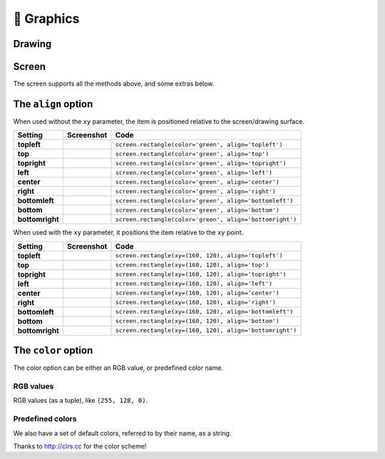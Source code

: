 🌈 Graphics
-----------

Drawing
~~~~~~~

.. py:function:: screen.fill(color)

    Fills the screen with the specified ``color``.

    :ref:`color-option` can be specified using a name (e.g. 'white', 'black'), or an RGB triple.

    .. code-block:: python
       :caption: Example: fill the screen with white

       screen.fill(color='white')

    .. code-block:: python
        :caption: Example: fill the screen with red

        screen.fill(color=(255, 0, 0))

.. py:function:: screen.text(string…, xy=…, color=…, align=…, font=…, font_size=…, max_width=…, max_lines=…, max_height=…)

    Draws text ``string``.

    ``xy`` is the position that the text will be drawn.

    :ref:`align-option` is one of:

        topleft, left, bottomleft, top, center, bottom, topright, right, bottomright

    If a custom font is used, it must be included in the tingapp bundle.

    .. code-block:: python
        :caption: Example: Write 'Hello world' in black on the screen

        screen.text('Hello world!', color='black')

    .. code-block:: python
        :caption: Example: changing the alignment

        screen.text('Hello world!', xy=(20,20), color='black', align='topleft')

    .. code-block:: python
        :caption: Example: Using a custom font

        screen.text('Hello world!', color='black', font='Helvetica.ttf')

    .. code-block:: python
        :caption: Example: Changing the text size

        screen.text('Hello world!', color='black', font_size=50)

    .. code-block:: python
        :caption: Example: Confining text to a single line

        screen.text('Lorem ipsum dolor sit amet, consectetur adipiscing elit!', color='black', max_lines=1)

    .. code-block:: python
        :caption: Example: Confining text to two lines

        screen.text('Lorem ipsum dolor sit amet, consectetur adipiscing elit!', color='black', max_width=300, max_lines=2)


.. py:function:: screen.rectangle(xy=…, size=…, color=…, align=…)

    Draws a rectangle at position xy, with the specified size and color.

    Align is one of

        topleft, left, bottomleft, top, center, bottom, topright, right, bottomright, 

    .. code-block:: python
        :caption: Example: Drawing a red square

        screen.rectangle(xy=(25,25), size=(100,100), color=(255,0,0))

    .. code-block:: python
        :caption: Example: Drawing centered

        screen.rectangle(xy=(160,120), size=(100,100), color=(255,0,0), align='center')

.. function:: screen.image(filename…, xy=…, scale=…, align=…, max_width=…, max_height=…, raise_error=True)

    Draws an image with name filename at position xy. If filename is a URL (e.g. http://example.com/cats.png) then
    it will attempt to download this and display it.

    Images can be animated GIFs. Make sure to draw them in a loop() function to see them animate.

    Scale is a number that changes the size of the image e.g. scale=2 makes the image bigger, scale=0.5 makes the image smaller. There are also special values 'fit' and 'fill', which will fit or fill the image according to ``max_width`` and ``max_height``.

    Align is one of 

        topleft, left, bottomleft, top, center, bottom, topright, right, bottomright
        
    If raise_error is True then any errors encountered while opening or retrieving the image will cause 
    an `exception <https://docs.python.org/2/tutorial/errors.html>`_. If it is False, then if there is an error a "file not found" icon will be displayed instead 

    .. code-block:: python
        :caption: Example: Drawing an Image
        
        screen.image('tingbot.png', xy=(25,25))

    .. code-block:: python
        :caption: Example: Drawing an Image from a URL
        
        screen.image('http://i.imgur.com/xbT92Gm.png')

.. py:function:: screen.line(start_xy=…, end_xy=…, color=…, width=…)

    Draws a line between ``start_xy`` and ``end_xy``.

Screen
~~~~~~

The screen supports all the methods above, and some extras below.

.. py:function:: screen.update()
    
    After drawing, this method should to be called to refresh the screen. When drawing in a
    ``draw()`` or ``loop()`` function, this is called automatically, but when drawing in a tight
    loop, e.g. during a calculation, it can called manually.

    .. code-block:: python
        :caption: Example: An app without a run loop - calling ``screen.update()`` manually

        import tingbot
        from tingbot import *

        screen.fill(color='black')

        # pump the main run loop just once to make sure the app starts
        tingbot.input.EventHandler().poll()

        frame_count = 0

        while True:
            screen.fill(color='black')
            screen.text(frame_count)
            screen.update()
            frame_count += 1

.. py:attribute:: screen.brightness

    The brightness of the screen, between 0 and 100.

    .. code-block:: python
        :caption: Example: Dimming the screen

        screen.brightness = 25

    .. code-block:: python
        :caption: Example: Brightness test app

        import tingbot
        from tingbot import *

        state = {'brightness': 0}

        def loop():
            screen.brightness = state['brightness']
            
            screen.fill(color='black')
            screen.text('Brightness\n %i' % state['brightness'])
            
            state['brightness'] += 1
            
            if state['brightness'] > 100:
                state['brightness'] = 0

        tingbot.run(loop)

.. _align-option:

The ``align`` option
~~~~~~~~~~~~~~~~~~~~

When used without the ``xy`` parameter, the item is positioned relative to the screen/drawing surface.

===============  =======================================  ========================================================
Setting          Screenshot                               Code
===============  =======================================  ========================================================
**topleft**      .. image:: images/align/topleft.png      ``screen.rectangle(color='green', align='topleft')``
                    :scale: 15%

**top**          .. image:: images/align/top.png          ``screen.rectangle(color='green', align='top')``
                    :scale: 15%

**topright**     .. image:: images/align/topright.png     ``screen.rectangle(color='green', align='topright')``
                    :scale: 15%

**left**         .. image:: images/align/left.png         ``screen.rectangle(color='green', align='left')``
                    :scale: 15%

**center**       .. image:: images/align/center.png       ``screen.rectangle(color='green', align='center')``
                    :scale: 15%

**right**        .. image:: images/align/right.png        ``screen.rectangle(color='green', align='right')``
                    :scale: 15%

**bottomleft**   .. image:: images/align/bottomleft.png   ``screen.rectangle(color='green', align='bottomleft')``
                    :scale: 15%

**bottom**       .. image:: images/align/bottom.png       ``screen.rectangle(color='green', align='bottom')``
                    :scale: 15%

**bottomright**  .. image:: images/align/bottomright.png  ``screen.rectangle(color='green', align='bottomright')``
                    :scale: 15%
===============  =======================================  ========================================================

When used with the ``xy`` parameter, it positions the item relative to the ``xy`` point.

===============  =========================================  ========================================================
Setting          Screenshot                                 Code
===============  =========================================  ========================================================
**topleft**      .. image:: images/alignxy/topleft.png      ``screen.rectangle(xy=(160, 120), align='topleft')``
                    :scale: 15%

**top**          .. image:: images/alignxy/top.png          ``screen.rectangle(xy=(160, 120), align='top')``
                    :scale: 15%

**topright**     .. image:: images/alignxy/topright.png     ``screen.rectangle(xy=(160, 120), align='topright')``
                    :scale: 15%

**left**         .. image:: images/alignxy/left.png         ``screen.rectangle(xy=(160, 120), align='left')``
                    :scale: 15%

**center**       .. image:: images/alignxy/center.png       ``screen.rectangle(xy=(160, 120), align='center')``
                    :scale: 15%

**right**        .. image:: images/alignxy/right.png        ``screen.rectangle(xy=(160, 120), align='right')``
                    :scale: 15%

**bottomleft**   .. image:: images/alignxy/bottomleft.png   ``screen.rectangle(xy=(160, 120), align='bottomleft')``
                    :scale: 15%

**bottom**       .. image:: images/alignxy/bottom.png       ``screen.rectangle(xy=(160, 120), align='bottom')``
                    :scale: 15%

**bottomright**  .. image:: images/alignxy/bottomright.png  ``screen.rectangle(xy=(160, 120), align='bottomright')``
                    :scale: 15%
===============  =========================================  ========================================================

.. _color-option:

The ``color`` option
~~~~~~~~~~~~~~~~~~~~

The color option can be either an RGB value, or predefined color name.

RGB values
''''''''''

RGB values (as a tuple), like ``(255, 128, 0)``.

Predefined colors
'''''''''''''''''

We also have a set of default colors, referred to by their name, as a string.


.. raw:: html

    <style>
        .color-swatches {
            margin-bottom: 30px;
        }
        .color-swatch {
            float: left;
            width: 25%;
            text-align: center;
            padding-top: 12px;
            padding-bottom: 15px;
        }
        .color-swatch.big {
            width: 100%;
            box-sizing: border-box;
        }
        .color-swatch span {
            display: block;
            margin-bottom: 3px;
        }
        .color-swatch code {
            background-color: transparent;
            color: inherit;
            border-color: currentColor;
            border-width: 0;
        }
        .bg-navy { background-color: #001F3F; }
        .bg-blue { background-color: #0074D9; }
        .bg-aqua { background-color: #7FDBFF; }
        .bg-teal { background-color: #39CCCC; }
        .bg-olive { background-color: #3D9970; }
        .bg-green { background-color: #2ECC40; }
        .bg-lime { background-color: #01FF70; }
        .bg-yellow { background-color: #FFDC00; }
        .bg-orange { background-color: #FF851B; }
        .bg-red { background-color: #FF4136; }
        .bg-fuchsia { background-color: #F012BE; }
        .bg-purple { background-color: #B10DC9; }
        .bg-maroon { background-color: #85144B; }
        .bg-white { background-color: #FFFFFF; }
        .bg-gray { background-color: #AAAAAA; }
        .bg-silver { background-color: #DDDDDD; }
        .bg-black { background-color: #000000; }
    </style>
    <div class="color-swatches">
      <div class="color-swatch bg-navy" style="color:hsla(210, 100%, 75%, 1.0)">
          <span>'navy'</span>
          <code>(0, 116, 217)</code>
      </div>
      <div class="color-swatch bg-blue" style="color:hsla(208, 100%, 85%, 1.0)">
          <span>'blue'</span>
          <code>(0, 116, 217)</code>
      </div>
      <div class="color-swatch bg-aqua" style="color:hsla(197, 100%, 20%, 1.0)">
          <span>'aqua'</span>
          <code>(127, 219, 255)</code>
      </div>
      <div class="color-swatch bg-teal">
          <span>'teal'</span>
          <code>(57, 204, 204)</code>
      </div>
      <div class="color-swatch bg-olive" style="color:hsla(153, 43%, 15%, 1.0)">
          <span>'olive'</span>
          <code>(61, 153, 112)</code>
      </div>
      <div class="color-swatch bg-green" style="color:hsla(127, 63%, 15%, 1.0)">
          <span>'green'</span>
          <code>(46, 204, 64)</code>
      </div>
      <div class="color-swatch bg-lime" style="color:hsla(146, 100%, 20%, 1.0)">
          <span>'lime'</span>
          <code>(1, 255, 112)</code>
      </div>
      <div class="color-swatch bg-yellow" style="color:hsla(52, 100%, 20%, 1.0)">
          <span>'yellow'</span>
          <code>(255, 220, 0)</code>
      </div>
      <div class="color-swatch bg-orange" style="color:hsla(28, 100%, 20%, 1.0)">
          <span>'orange'</span>
          <code>(255, 133, 27)</code>
      </div>
      <div class="color-swatch bg-red" style="color: hsla(3, 100%, 25%, 1.0)">
          <span>'red'</span>
          <code>(255, 65, 54)</code>
      </div>
      <div class="color-swatch bg-maroon" style="color:hsla(331, 74%, 70%, 1.0)">
          <span>'maroon'</span>
          <code>(133, 20, 75)</code>
      </div>
      <div class="color-swatch bg-fuchsia" style="color:hsla(314, 88%, 21%, 1.0)">
          <span>'fuchsia'</span>
          <code>(240, 18, 190)</code>
      </div>
      <div class="color-swatch bg-purple" style="color:hsla(292, 88%, 82%, 1.0)">
          <span>'purple'</span>
          <code>(177, 13, 201)</code>
      </div>
      <div class="color-swatch bg-black">
          <span>'black'</span>
          <code>(0, 0, 0)</code>
      </div>
      <div class="color-swatch bg-gray">
          <span>'gray'</span>
          <code>(170, 170, 170)</code>
      </div>
      <div class="color-swatch bg-silver">
          <span>'silver'</span>
          <code>(221, 221, 221)</code>
      </div>
      <div class="color-swatch big" style="color:#444;border:1px solid #ccc;">
          <span>'white'</span>
          <code>(255, 255, 255)</code>
      </div>
      <div style="clear:both"></div>
    </div>

Thanks to http://clrs.cc for the color scheme!
